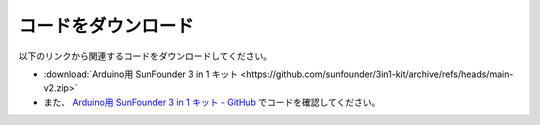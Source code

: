 コードをダウンロード
========================

以下のリンクから関連するコードをダウンロードしてください。

* :download:`Arduino用 SunFounder 3 in 1 キット <https://github.com/sunfounder/3in1-kit/archive/refs/heads/main-v2.zip>`

* また、 `Arduino用 SunFounder 3 in 1 キット - GitHub <https://github.com/sunfounder/3in1-kit/tree/main-v2>`_ でコードを確認してください。


